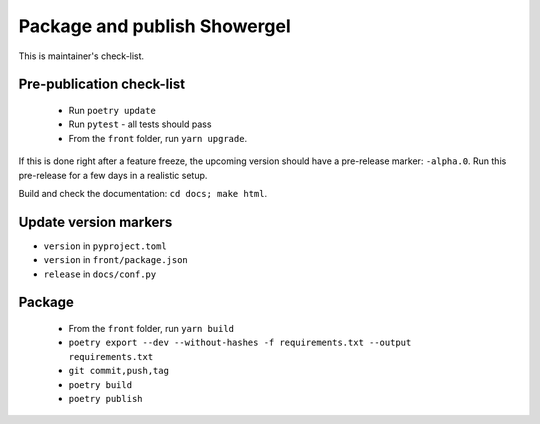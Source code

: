 .. _releasing:

Package and publish Showergel
=============================

This is maintainer's check-list.

Pre-publication check-list
--------------------------

 * Run ``poetry update``
 * Run ``pytest`` - all tests should pass
 * From the ``front`` folder, run ``yarn upgrade``.

If this is done right after a feature freeze,
the upcoming version should have a pre-release marker: ``-alpha.0``.
Run this pre-release for a few days in a realistic setup.

Build and check the documentation: ``cd docs; make html``.

Update version markers
----------------------

* ``version`` in ``pyproject.toml``
* ``version`` in ``front/package.json``
* ``release`` in ``docs/conf.py``

Package
-------

 * From the ``front`` folder, run ``yarn build``
 * ``poetry export --dev --without-hashes -f requirements.txt --output requirements.txt``
 * ``git commit,push,tag``
 * ``poetry build``
 * ``poetry publish``
